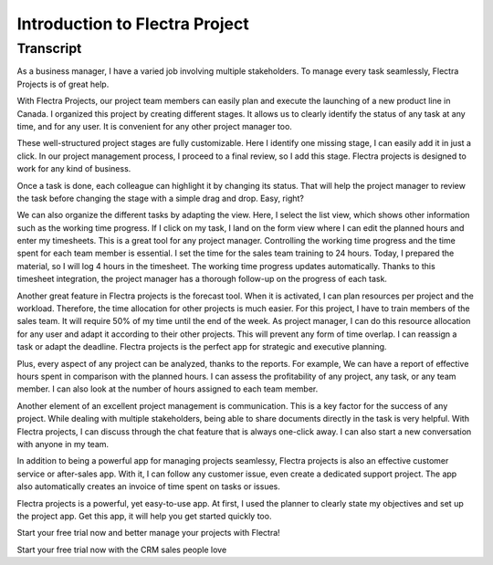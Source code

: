 ===============================
Introduction to Flectra Project
===============================

Transcript
==========

As a business manager, I have a varied job involving 
multiple stakeholders. To manage every task seamlessly, 
Flectra Projects is of great help. 

With Flectra Projects, our project team members can easily 
plan and execute the launching of a new product line in 
Canada. I organized this project by creating different 
stages. It allows us to clearly identify the status of 
any task at any time, and for any user. It is convenient 
for any other project manager too. 

These well-structured project stages are fully customizable. 
Here I identify one missing stage, I can easily add it 
in just a click. In our project management process, I 
proceed to a final review, so I add this stage. Flectra 
projects is designed to work for any kind of business.  

Once a task is done, each colleague can highlight it by 
changing its status. That will help the project manager 
to review the task before changing the stage with a 
simple drag and drop. Easy, right?

We can also organize the different tasks by adapting the 
view. Here, I select the list view, which shows other 
information such as the working time progress. If I click 
on my task, I land on the form view where I can edit the 
planned hours and enter my timesheets. This is a great 
tool for any project manager. Controlling the working 
time progress and the time spent for each team member is 
essential. I set the time for the sales team training to 
24 hours. Today, I prepared the material, so I will log 4 
hours in the timesheet. The working time progress updates 
automatically. Thanks to this timesheet integration, the 
project manager has a thorough follow-up on the progress 
of each task.

Another great feature in Flectra projects is the forecast 
tool. When it is activated, I can plan resources per 
project and the workload. Therefore, the time allocation 
for other projects is much easier. For this project, I 
have to train members of the sales team. It will require 
50% of my time until the end of the week. As project 
manager, I can do this resource allocation for any user 
and adapt it according to their other projects. This will 
prevent any form of time overlap. I can reassign a task 
or adapt the deadline. Flectra projects is the perfect app 
for strategic and executive planning. 

Plus, every aspect of any project can be analyzed, thanks 
to the reports. For example, We can have a report of 
effective hours spent in comparison with the planned 
hours. I can assess the profitability of any project, 
any task, or any team member. I can also look at the 
number of hours assigned to each team member. 

Another element of an excellent project management is 
communication. This is a key factor for the success of 
any project. While dealing with multiple stakeholders, 
being able to share documents directly in the task is 
very helpful. With Flectra projects, I can discuss through 
the chat feature that is always one-click away. I can 
also start a new conversation with anyone in my team.

In addition to being a powerful app for managing projects 
seamlessy, Flectra projects is also an effective customer
service or after-sales app. With it, I can follow any 
customer issue, even create a dedicated support project. 
The app also automatically creates an invoice of time 
spent on tasks or issues.

Flectra projects is a powerful, yet easy-to-use app. At 
first, I used the planner to clearly state my objectives 
and set up the project app. Get this app, it will help 
you get started quickly too.

Start your free trial now and better manage your 
projects with Flectra! 

Start your free trial now with the CRM sales people love